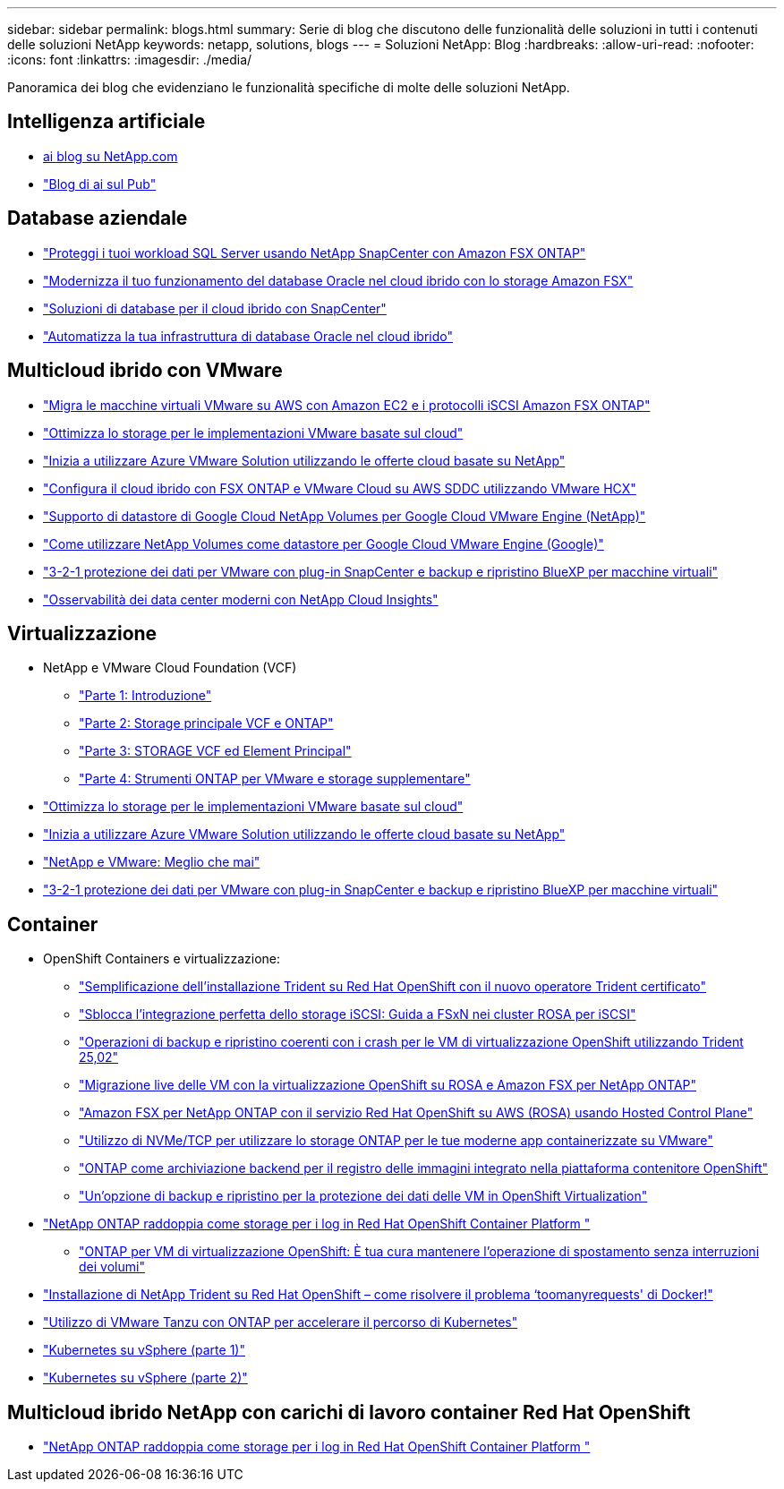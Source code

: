 ---
sidebar: sidebar 
permalink: blogs.html 
summary: Serie di blog che discutono delle funzionalità delle soluzioni in tutti i contenuti delle soluzioni NetApp 
keywords: netapp, solutions, blogs 
---
= Soluzioni NetApp: Blog
:hardbreaks:
:allow-uri-read: 
:nofooter: 
:icons: font
:linkattrs: 
:imagesdir: ./media/


[role="lead"]
Panoramica dei blog che evidenziano le funzionalità specifiche di molte delle soluzioni NetApp.



== Intelligenza artificiale

* link:++https://www.netapp.com/blog/#t=Blogs&sort=%40publish_date_mktg%20descending&layout=card&f:@facet_language_mktg=["Inglese"]&F:@facet_soultion_mktg=[ai,Analytics,artificial-intelligence]++[ai blog su NetApp.com]
* link:https://netapp.io/category/ai-ml/["Blog di ai sul Pub"]




== Database aziendale

* link:https://aws.amazon.com/blogs/storage/using-netapp-snapcenter-with-amazon-fsx-for-netapp-ontap-to-protect-your-sql-server-workloads/["Proteggi i tuoi workload SQL Server usando NetApp SnapCenter con Amazon FSX ONTAP"]
* link:https://community.netapp.com/t5/Tech-ONTAP-Blogs/Modernize-your-Oracle-database-operation-in-hybrid-cloud-with-Amazon-FSx-storage/ba-p/437554["Modernizza il tuo funzionamento del database Oracle nel cloud ibrido con lo storage Amazon FSX"]
* link:https://community.netapp.com/t5/Tech-ONTAP-Blogs/Hybrid-cloud-database-solutions-with-SnapCenter/ba-p/171061#M5["Soluzioni di database per il cloud ibrido con SnapCenter"]
* link:https://community.netapp.com/t5/Tech-ONTAP-Blogs/Automate-Your-Oracle-Database-Infrastructure-in-the-Hybrid-Cloud/ba-p/167046["Automatizza la tua infrastruttura di database Oracle nel cloud ibrido"]




== Multicloud ibrido con VMware

* link:https://bluexp.netapp.com/blog/aws-fsxn-blg-migrate-vmware-to-amazon-ec2-iscsi-based-fsx-for-ontap["Migra le macchine virtuali VMware su AWS con Amazon EC2 e i protocolli iSCSI Amazon FSX ONTAP"]
* link:https://cloud.netapp.com/blog/azure-blg-optimize-storage-for-cloud-based-vmware-deployments["Ottimizza lo storage per le implementazioni VMware basate sul cloud"]
* link:https://cloud.netapp.com/blog/azure-blg-netapp-cloud-offerings-with-azure-vmware-solution["Inizia a utilizzare Azure VMware Solution utilizzando le offerte cloud basate su NetApp"]
* link:https://cloud.netapp.com/blog/aws-fsxo-blg-configure-hybrid-cloud-with-fsx-for-netapp-ontap-and-vmware-cloud-on-aws-sddc-using-vmware-hcx["Configura il cloud ibrido con FSX ONTAP e VMware Cloud su AWS SDDC utilizzando VMware HCX"]
* link:https://www.netapp.com/blog/cloud-volumes-service-google-cloud-vmware-engine/["Supporto di datastore di Google Cloud NetApp Volumes per Google Cloud VMware Engine (NetApp)"]
* link:https://cloud.google.com/blog/products/compute/how-to-use-netapp-cvs-as-datastores-with-vmware-engine["Come utilizzare NetApp Volumes come datastore per Google Cloud VMware Engine (Google)"]
* link:https://community.netapp.com/t5/Tech-ONTAP-Blogs/3-2-1-Data-Protection-for-VMware-with-SnapCenter-Plug-in-and-BlueXP-Backup-and/ba-p/446180["3-2-1 protezione dei dati per VMware con plug-in SnapCenter e backup e ripristino BlueXP per macchine virtuali"]
* link:https://community.netapp.com/t5/Tech-ONTAP-Blogs/Observability-for-the-Modern-Datacenter-with-NetApp-Cloud-Insights/ba-p/447495["Osservabilità dei data center moderni con NetApp Cloud Insights"]




== Virtualizzazione

* NetApp e VMware Cloud Foundation (VCF)
+
** link:https://www.netapp.com/blog/netapp-vmware-cloud-foundation-getting-started["Parte 1: Introduzione"]
** link:https://www.netapp.com/blog/netapp-vmware-cloud-foundation-ontap-principal-storage["Parte 2: Storage principale VCF e ONTAP"]
** link:https://www.netapp.com/blog/netapp-vmware-cloud-foundation-element-principal-storage["Parte 3: STORAGE VCF ed Element Principal"]
** link:https://www.netapp.com/blog/netapp-vmware-cloud-foundation-supplemental-storage["Parte 4: Strumenti ONTAP per VMware e storage supplementare"]


* link:https://cloud.netapp.com/blog/azure-blg-optimize-storage-for-cloud-based-vmware-deployments["Ottimizza lo storage per le implementazioni VMware basate sul cloud"]
* link:https://cloud.netapp.com/blog/azure-blg-netapp-cloud-offerings-with-azure-vmware-solution["Inizia a utilizzare Azure VMware Solution utilizzando le offerte cloud basate su NetApp"]
* link:https://community.netapp.com/t5/Tech-ONTAP-Blogs/NetApp-and-VMware-Better-than-ever/ba-p/445780["NetApp e VMware: Meglio che mai"]
* link:https://community.netapp.com/t5/Tech-ONTAP-Blogs/3-2-1-Data-Protection-for-VMware-with-SnapCenter-Plug-in-and-BlueXP-Backup-and/ba-p/446180["3-2-1 protezione dei dati per VMware con plug-in SnapCenter e backup e ripristino BlueXP per macchine virtuali"]




== Container

[[containers-osv]]
* OpenShift Containers e virtualizzazione:
+
** link:https://community.netapp.com/t5/Tech-ONTAP-Blogs/Simplifying-Trident-Installation-on-Red-Hat-OpenShift-with-the-New-Certified/ba-p/459710["Semplificazione dell'installazione Trident su Red Hat OpenShift con il nuovo operatore Trident certificato"]
** link:https://community.netapp.com/t5/Tech-ONTAP-Blogs/Unlock-Seamless-iSCSI-Storage-Integration-A-Guide-to-FSxN-on-ROSA-Clusters-for/ba-p/459124["Sblocca l'integrazione perfetta dello storage iSCSI: Guida a FSxN nei cluster ROSA per iSCSI"]
** link:https://community.netapp.com/t5/Tech-ONTAP-Blogs/Crash-Consistent-Backup-and-Restore-Operations-for-OpenShift-Virtualization-VMs/ba-p/459417["Operazioni di backup e ripristino coerenti con i crash per le VM di virtualizzazione OpenShift utilizzando Trident 25,02"]
** link:https://community.netapp.com/t5/Tech-ONTAP-Blogs/Live-Migration-of-VMs-with-OpenShift-Virtualization-on-ROSA-and-Amazon-FSx-for/ba-p/456213["Migrazione live delle VM con la virtualizzazione OpenShift su ROSA e Amazon FSX per NetApp ONTAP"]
** link:https://community.netapp.com/t5/Tech-ONTAP-Blogs/Amazon-FSx-for-NetApp-ONTAP-with-Red-Hat-OpenShift-Service-on-AWS-ROSA-using/ba-p/456167["Amazon FSX per NetApp ONTAP con il servizio Red Hat OpenShift su AWS (ROSA) usando Hosted Control Plane"]
** link:https://community.netapp.com/t5/Tech-ONTAP-Blogs/Using-NVMe-TCP-to-consume-ONTAP-storage-for-your-modern-containerized-apps-on/ba-p/453706["Utilizzo di NVMe/TCP per utilizzare lo storage ONTAP per le tue moderne app containerizzate su VMware"]
** link:https://community.netapp.com/t5/Tech-ONTAP-Blogs/ONTAP-as-backend-storage-for-the-integrated-image-registry-in-OpenShift/ba-p/453142["ONTAP come archiviazione backend per il registro delle immagini integrato nella piattaforma contenitore OpenShift"]
** link:https://community.netapp.com/t5/Tech-ONTAP-Blogs/A-Backup-and-Restore-option-for-VM-data-protection-in-OpenShift-Virtualization/ba-p/452279["Un'opzione di backup e ripristino per la protezione dei dati delle VM in OpenShift Virtualization"]


* link:https://community.netapp.com/t5/Tech-ONTAP-Blogs/NetApp-ONTAP-doubles-up-as-storage-for-logs-in-Red-Hat-OpenShift-Container/ba-p/449280["NetApp ONTAP raddoppia come storage per i log in Red Hat OpenShift Container Platform "]
+
** link:https://community.netapp.com/t5/Tech-ONTAP-Blogs/ONTAP-for-OpenShift-Virtualization-VMs-non-disruptive-volume-move-operation-is/ba-p/451941["ONTAP per VM di virtualizzazione OpenShift: È tua cura mantenere l'operazione di spostamento senza interruzioni dei volumi"]


* link:https://netapp.io/2021/05/21/docker-rate-limit-issue/["Installazione di NetApp Trident su Red Hat OpenShift – come risolvere il problema ‘toomanyrequests' di Docker!"]
* link:https://blog.netapp.com/accelerate-your-k8s-journey["Utilizzo di VMware Tanzu con ONTAP per accelerare il percorso di Kubernetes"]
* link:https://community.netapp.com/t5/Tech-ONTAP-Blogs/Kubernetes-on-vSphere-Part-1/ba-p/445634["Kubernetes su vSphere (parte 1)"]
* link:https://community.netapp.com/t5/Tech-ONTAP-Blogs/Kubernetes-on-vSphere-Part-2/ba-p/445848["Kubernetes su vSphere (parte 2)"]




== Multicloud ibrido NetApp con carichi di lavoro container Red Hat OpenShift

* link:https://community.netapp.com/t5/Tech-ONTAP-Blogs/NetApp-ONTAP-doubles-up-as-storage-for-logs-in-Red-Hat-OpenShift-Container/ba-p/449280["NetApp ONTAP raddoppia come storage per i log in Red Hat OpenShift Container Platform "]

